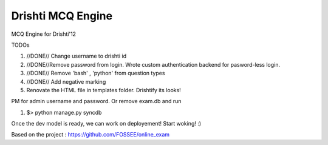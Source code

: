 Drishti MCQ Engine
=========

MCQ Engine for Drishti'12

TODOs

#. //DONE// Change username to drishti id 

#. //DONE//Remove password from login. Wrote custom authentication backend for pasword-less login.

#. //DONE// Remove 'bash' , 'python' from question types

#. //DONE// Add negative marking

#. Renovate the HTML file in templates folder. Drishtify its looks!

PM for admin username and password. Or remove exam.db and run 

#. $> python manage.py syncdb

Once the dev model is ready, we can work on deployement! Start woking! :)

Based on the project : https://github.com/FOSSEE/online_exam
